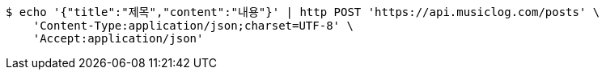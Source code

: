 [source,bash]
----
$ echo '{"title":"제목","content":"내용"}' | http POST 'https://api.musiclog.com/posts' \
    'Content-Type:application/json;charset=UTF-8' \
    'Accept:application/json'
----